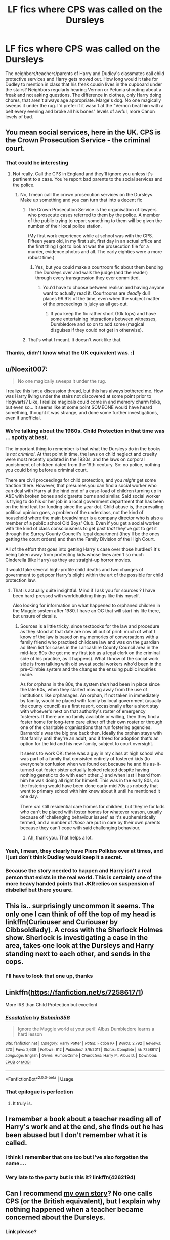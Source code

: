 #+TITLE: LF fics where CPS was called on the Dursleys

* LF fics where CPS was called on the Dursleys
:PROPERTIES:
:Author: snidget351
:Score: 96
:DateUnix: 1576519573.0
:DateShort: 2019-Dec-16
:FlairText: Request
:END:
The neighbors/teachers/parents of Harry and Dudley's classmates call child protective services and Harry gets moved out. How long would it take for Dudley to mention in class that his freak cousin lives in the cupboard under the stairs? Neighbors regularly hearing Vernon or Petunia shouting about a freak and not asking questions. The difference in clothes, only Harry doing chores, that aren't always age appropriate. Marge's dog. No one magically sweeps it under the rug. I'd prefer if it wasn't at the "Vernon beat him with a belt every evening and broke all his bones" levels of awful, more Canon levels of bad.


** You mean social services, here in the UK. CPS is the Crown Prosecution Service - the criminal court.
:PROPERTIES:
:Author: 7ootles
:Score: 68
:DateUnix: 1576530011.0
:DateShort: 2019-Dec-17
:END:

*** That could be interesting
:PROPERTIES:
:Author: xxshrekingxx
:Score: 14
:DateUnix: 1576531075.0
:DateShort: 2019-Dec-17
:END:

**** Not really. Call the CPS in England and they'll ignore you unless it's pertinent to a case. You're report bad parents to the social services and the police.
:PROPERTIES:
:Author: 7ootles
:Score: 18
:DateUnix: 1576531193.0
:DateShort: 2019-Dec-17
:END:

***** No, I mean call the crown prosecution services on the Dursleys. Make up something and you can turn that into a decent fic
:PROPERTIES:
:Author: xxshrekingxx
:Score: 10
:DateUnix: 1576531290.0
:DateShort: 2019-Dec-17
:END:

****** The Crown Prosecution Service is the organisation of lawyers who prosecute cases referred to them by the police. A member of the public trying to report something to them will be given the number of their local police station.

(My first work experience while at school was with the CPS. Fifteen years old, in my first suit, first day in an actual office and the first thing I got to look at was the prosecution file for a murder, evidence photos and all. The early eighties were a more robust time.)
:PROPERTIES:
:Author: ConsiderableHat
:Score: 26
:DateUnix: 1576532694.0
:DateShort: 2019-Dec-17
:END:

******* Yes, but you could make a courtroom fic about them bending the Dursleys over and walk the judge (and the reader) through every transgression they ever committed.
:PROPERTIES:
:Author: Hellstrike
:Score: -1
:DateUnix: 1576538036.0
:DateShort: 2019-Dec-17
:END:

******** You'd have to choose between realism and having anyone want to actually read it. Courtrooms are /deadly/ dull places 99.9% of the time, even when the subject matter of the proceedings is juicy as all get-out.
:PROPERTIES:
:Author: ConsiderableHat
:Score: 4
:DateUnix: 1576542959.0
:DateShort: 2019-Dec-17
:END:

********* If you keep the fic rather short (10k tops) and have some entertaining interactions between witnesses, Dumbledore and so on to add some (magical disguises if they could not get in otherwise).
:PROPERTIES:
:Author: Hellstrike
:Score: -1
:DateUnix: 1576543687.0
:DateShort: 2019-Dec-17
:END:


****** That's what I meant. It doesn't work like that.
:PROPERTIES:
:Author: 7ootles
:Score: 9
:DateUnix: 1576531355.0
:DateShort: 2019-Dec-17
:END:


*** Thanks, didn't know what the UK equivalent was. :)
:PROPERTIES:
:Author: snidget351
:Score: 5
:DateUnix: 1576551991.0
:DateShort: 2019-Dec-17
:END:


** u/Noexit007:
#+begin_quote
  No one magically sweeps it under the rug.
#+end_quote

I realize this isnt a discussion thread, but this has always bothered me. How was Harry living under the stairs not discovered at some point prior to Hogwarts? Like, I realize magicals could come in and memory charm folks, but even so... it seems like at some point SOMEONE would have heard something, thought it was strange, and done some further investigations, even if unofficial.
:PROPERTIES:
:Author: Noexit007
:Score: 15
:DateUnix: 1576548564.0
:DateShort: 2019-Dec-17
:END:

*** We're talking about the 1980s. Child Protection in that time was ... spotty at best.

The important thing to remember is that what the Dursleys do in the books is /not criminal/. At that point in time, the laws on child neglect and cruelty were most recently updated in the 1930s, and the laws on corporal punishment of children dated from the 19th century. So: no police, nothing you could bring before a criminal court.

There are civil proceedings for child protection, and you /might/ get some traction there. However, that presumes you can find a social worker who can deal with Harry at the hind end of a case-load of children turning up in A&E with broken bones and cigarette burns and similar. Said social worker is trying to do his or her job in a local government department that has been on the hind teat for funding since the year dot. Child abuse is, the prevailing political opinion goes, a problem of the underclass, not the kind of household where the main breadwinner is a company director who is also a member of a public school Old Boys' Club. Even if you get a social worker with the kind of class consciousness to get past /that/ they've got to get it through the Surrey County Council's legal department (they'll be the ones getting the court orders) and then the Family Division of the High Court.

All of the effort that goes into getting Harry's case over those hurdles? It's being taken away from protecting kids whose lives aren't so much Cinderella (like Harry) as they are straight-up horror movies.

It would take several high-profile child deaths and two changes of government to get poor Harry's plight within the art of the possible for child protection law.
:PROPERTIES:
:Author: ConsiderableHat
:Score: 19
:DateUnix: 1576579331.0
:DateShort: 2019-Dec-17
:END:

**** That is actually quite insightful. Mind if I ask you for sources ? I have been hard-pressed with worldbuilding things like this myself.

Also looking for information on what happened to orphaned children in the Muggle system after 1980. I have an OC that will start his life there, but unsure of details.
:PROPERTIES:
:Author: Foadar
:Score: 3
:DateUnix: 1576609722.0
:DateShort: 2019-Dec-17
:END:

***** Sources is a little tricky, since textbooks for the law and procedure as they stood at that date are now all out of print: much of what I know of the law is based on my memories of conversations with a family friend who practised childcare law and was on the guardian ad litem list for cases in the Lancashire County Council area in the mid-late 80s (he got me my first job as a legal clerk on the criminal side of his practise, as it happens). What I know of the social work side is from talking with old sweat social workers who'd been in the pre-Climbie system and the changes the ensuing public inquiries made.

As for orphans in the 80s, the system /then/ had been in place since the late 60s, when they started moving away from the use of institutions like orphanages. An orphan, if not taken in immediately by family, would be placed with family by local government (usually the county council) as a first resort, occasionally after a short stay with whoever's next on that authority's roster of emergency fosterers. If there are no family available or willing, then they find a foster home for long-term care either off their own roster or through one of the charitable organisations that run fostering agencies. Barnardo's was the big one back then. Ideally the orphan stays with that family until they're an adult, and if freed for adoption that's an option for the kid and his new family, subject to court oversight.

It seems to work OK: there was a guy in my class at high school who was part of a family that consisted entirely of fostered kids (to everyone's confusion when we found out because he and his as-it-turned-out foster sister actually looked related despite having nothing genetic to do with each other...) and when last I heard from him he was doing all right for himself. This was in the early 80s, so the fostering would have been done early-mid 70s as nobody that went to primary school with him knew about it until he mentioned it one day.

There /are/ still residential care homes for children, but they're for kids who can't be placed with foster homes for whatever reason, usually because of 'challenging behaviour issues' as it's euphemistically termed, and a number of /those/ are put in care by their own parents because they can't cope with said challenging behaviour.
:PROPERTIES:
:Author: ConsiderableHat
:Score: 6
:DateUnix: 1576611012.0
:DateShort: 2019-Dec-17
:END:

****** Ah, thank you. That helps a lot.
:PROPERTIES:
:Author: Foadar
:Score: 3
:DateUnix: 1576611802.0
:DateShort: 2019-Dec-17
:END:


*** Yeah, I mean, they clearly have Piers Polkiss over at times, and I just don't think Dudley would keep it a secret.
:PROPERTIES:
:Author: snidget351
:Score: 8
:DateUnix: 1576552215.0
:DateShort: 2019-Dec-17
:END:


*** Because the story needed to happen and Harry isn't a real person that exists in the real world. This is certainly one of the more heavy handed points that JKR relies on suspension of disbelief but there you are.
:PROPERTIES:
:Author: dancortens
:Score: 3
:DateUnix: 1576562076.0
:DateShort: 2019-Dec-17
:END:


** This is.. surprisingly uncommon it seems. The only one I can think of off the top of my head is linkffn(Curiouser and Curiouser by Cibbsoldlady). A cross with the Sherlock Holmes show. Sherlock is investigating a case in the area, takes one look at the Dursleys and Harry standing next to each other, and sends in the cops.
:PROPERTIES:
:Author: TheVoteMote
:Score: 10
:DateUnix: 1576548499.0
:DateShort: 2019-Dec-17
:END:

*** I'll have to look that one up, thanks
:PROPERTIES:
:Author: snidget351
:Score: 3
:DateUnix: 1576552247.0
:DateShort: 2019-Dec-17
:END:


** Linkffn([[https://fanfiction.net/s/7258617/1]])

More IRS than Child Protection but excellent
:PROPERTIES:
:Author: LiriStorm
:Score: 7
:DateUnix: 1576552754.0
:DateShort: 2019-Dec-17
:END:

*** [[https://www.fanfiction.net/s/7258617/1/][*/Escalation/*]] by [[https://www.fanfiction.net/u/777540/Bobmin356][/Bobmin356/]]

#+begin_quote
  Ignore the Muggle world at your peril! Albus Dumbledore learns a hard lesson
#+end_quote

^{/Site/:} ^{fanfiction.net} ^{*|*} ^{/Category/:} ^{Harry} ^{Potter} ^{*|*} ^{/Rated/:} ^{Fiction} ^{K+} ^{*|*} ^{/Words/:} ^{2,792} ^{*|*} ^{/Reviews/:} ^{373} ^{*|*} ^{/Favs/:} ^{2,639} ^{*|*} ^{/Follows/:} ^{612} ^{*|*} ^{/Published/:} ^{8/6/2011} ^{*|*} ^{/Status/:} ^{Complete} ^{*|*} ^{/id/:} ^{7258617} ^{*|*} ^{/Language/:} ^{English} ^{*|*} ^{/Genre/:} ^{Humor/Crime} ^{*|*} ^{/Characters/:} ^{Harry} ^{P.,} ^{Albus} ^{D.} ^{*|*} ^{/Download/:} ^{[[http://www.ff2ebook.com/old/ffn-bot/index.php?id=7258617&source=ff&filetype=epub][EPUB]]} ^{or} ^{[[http://www.ff2ebook.com/old/ffn-bot/index.php?id=7258617&source=ff&filetype=mobi][MOBI]]}

--------------

*FanfictionBot*^{2.0.0-beta} | [[https://github.com/tusing/reddit-ffn-bot/wiki/Usage][Usage]]
:PROPERTIES:
:Author: FanfictionBot
:Score: 5
:DateUnix: 1576552815.0
:DateShort: 2019-Dec-17
:END:


*** That epilogue is perfection
:PROPERTIES:
:Author: dancortens
:Score: 3
:DateUnix: 1576562848.0
:DateShort: 2019-Dec-17
:END:

**** It truly is.
:PROPERTIES:
:Author: spellsongrisen
:Score: 2
:DateUnix: 1576812069.0
:DateShort: 2019-Dec-20
:END:


** I remember a book about a teacher reading all of Harry's work and at the end, she finds out he has been abused but I don't remember what it is called.
:PROPERTIES:
:Author: PurpleCandidate
:Score: 7
:DateUnix: 1576537707.0
:DateShort: 2019-Dec-17
:END:

*** I think I remember that one too but I've also forgotten the name....
:PROPERTIES:
:Score: 1
:DateUnix: 1576592108.0
:DateShort: 2019-Dec-17
:END:


*** Very late to the party but is this it? linkffn(4262194)
:PROPERTIES:
:Author: cake_fucker_5000
:Score: 1
:DateUnix: 1588883500.0
:DateShort: 2020-May-08
:END:


** Can I recommend [[https://m.fanfiction.net/s/12998948/1/The-Curious-Case-of-the-Kitchen-Scissors][my own story]]? No one calls CPS (or the British equivalent), but I explain why nothing happened when a teacher became concerned about the Dursleys.
:PROPERTIES:
:Author: silver_fire_lizard
:Score: 9
:DateUnix: 1576525097.0
:DateShort: 2019-Dec-16
:END:

*** Link please?
:PROPERTIES:
:Author: alphiesthecat
:Score: 2
:DateUnix: 1576531232.0
:DateShort: 2019-Dec-17
:END:


*** Its kinda anti climantic and doesnt go anywhere.
:PROPERTIES:
:Author: Aiyania
:Score: -2
:DateUnix: 1576532110.0
:DateShort: 2019-Dec-17
:END:

**** That's the point. It was a commentary about how easily things like that get overlooked. It was also a challenge fic where I had to write about the haircut story. I added the other stuff.
:PROPERTIES:
:Author: silver_fire_lizard
:Score: 18
:DateUnix: 1576532703.0
:DateShort: 2019-Dec-17
:END:

***** I think it needs some more detail about how the Dursleys get teachers fired - it's not that easy to do, really.
:PROPERTIES:
:Author: -shrug-
:Score: 5
:DateUnix: 1576544332.0
:DateShort: 2019-Dec-17
:END:


***** That's an interesting story idea and all, but that's also literally the exact opposite of what the OP was asking for....
:PROPERTIES:
:Author: Pvtmiller
:Score: 3
:DateUnix: 1576556841.0
:DateShort: 2019-Dec-17
:END:


** It is part of the setup for linkao3(14078862), of course.
:PROPERTIES:
:Author: ceplma
:Score: 8
:DateUnix: 1576528621.0
:DateShort: 2019-Dec-17
:END:

*** [[https://archiveofourown.org/works/14078862][*/The Accidental Animagus/*]] by [[https://www.archiveofourown.org/users/White_Squirrel/pseuds/White_Squirrel][/White_Squirrel/]]

#+begin_quote
  Harry escapes the Dursleys with a unique bout of accidental magic and eventually winds up at the Grangers' house. Now, he has what he always wanted: a loving family---and he'll need their help to take on the magical world and vanquish the dark lord who has pursued him from birth. Years 1-4.
#+end_quote

^{/Site/:} ^{Archive} ^{of} ^{Our} ^{Own} ^{*|*} ^{/Fandom/:} ^{Harry} ^{Potter} ^{-} ^{J.} ^{K.} ^{Rowling} ^{*|*} ^{/Published/:} ^{2018-03-24} ^{*|*} ^{/Completed/:} ^{2018-04-07} ^{*|*} ^{/Words/:} ^{666696} ^{*|*} ^{/Chapters/:} ^{112/112} ^{*|*} ^{/Comments/:} ^{455} ^{*|*} ^{/Kudos/:} ^{1154} ^{*|*} ^{/Bookmarks/:} ^{278} ^{*|*} ^{/Hits/:} ^{36161} ^{*|*} ^{/ID/:} ^{14078862} ^{*|*} ^{/Download/:} ^{[[https://archiveofourown.org/downloads/14078862/The%20Accidental%20Animagus.epub?updated_at=1531881325][EPUB]]} ^{or} ^{[[https://archiveofourown.org/downloads/14078862/The%20Accidental%20Animagus.mobi?updated_at=1531881325][MOBI]]}

--------------

*FanfictionBot*^{2.0.0-beta} | [[https://github.com/tusing/reddit-ffn-bot/wiki/Usage][Usage]]
:PROPERTIES:
:Author: FanfictionBot
:Score: 7
:DateUnix: 1576528643.0
:DateShort: 2019-Dec-17
:END:

**** I didn't like it at all. It was too boring.
:PROPERTIES:
:Score: 16
:DateUnix: 1576529818.0
:DateShort: 2019-Dec-17
:END:

***** Care to explain why
:PROPERTIES:
:Author: Aiyania
:Score: 2
:DateUnix: 1576530617.0
:DateShort: 2019-Dec-17
:END:

****** Its been a while since I read it but I have severe problems with the fic itself, so here are a few.

1) All problems are solved by the ‘common sense' muggles leading to conflict that feels very forced or very pointless. Harry's adoptive parents are never wrong about anything, and as such the situations involving them never have any weight to them. Especially things like them just solving Neville's parents conditions being ‘silly wizards, not recognising Alzheimers'.

2) the premise of the story, Harry being a cat animagus, has very little plot relevance after using it as the setup to get Harry moving in with the Grangers. There are long periods of the story where Harry doesnt transform at all, as if the premise, an interesting one, was merely an excuse to have a difference premise (harry being raised by the grangers) which is comparatively much more common and boring

3) Harry isnt special enough. Ties into the above in that what makes Harry unique is almost never used by him, but ultimately Harry is basically the same person as Hermione, with only a few small differences between the two of them. Most of the dialogue involving either of them can be substituted for the other seamlessly.

4) In relation to above, the 4 Grangers all have the same voice on the page. When so much dialogue occurs between these characters, but the tone of the text, word choice, sentence structure ext is the same with each of them, the conversations feel like word buffing.

5) In addition to Harry not feeling special, none of the other major players feel as powerful. Dumbledore and Voldemort go from their own individual level to the point where both are getting help from their equals. The mexican helping Voldemort insulting ‘european' arithmancy is one such example that grinds my gears, as it lowers Voldemort from the status he should be as ‘big bad' to ‘arrogant European doing magic recklessly and wrong'. Whats more, ignoring what arithmancy is in canon and giving it the properties white squirrel does in this fic, arithmancy would be more akin to maths or physics than superstition, and nobody would say the law of gravity is different between europeans and latin americans.

6) Harry and Hermione becoming black belts is only used to make wizards and witches impressed with martial arts, and serves otherwise no purpose.

Overall, the story is readable, certainly competently written, but there are many problems with it that mean I've read it twice and given up around when the Australian is teaching wandless magic just out of boredom and frustration.
:PROPERTIES:
:Author: Abafourth
:Score: 29
:DateUnix: 1576541360.0
:DateShort: 2019-Dec-17
:END:

******* u/will1707:
#+begin_quote
  ‘arrogant European doing magic recklessly and wrong'.
#+end_quote

Well to be somewhat fair though, canon Voldemort Is at least 2 of those four. Three if you consider múltiple horcrux creatiok as reckless.
:PROPERTIES:
:Author: will1707
:Score: 1
:DateUnix: 1576544773.0
:DateShort: 2019-Dec-17
:END:

******** ‘Wrong' meaning incorrectly, not morally. And it wasnt a ‘Voldemort is arrogant' thing, it was presented as a ‘europeans are arrogant' thing that makes no sense in the context of the story.
:PROPERTIES:
:Author: Abafourth
:Score: 17
:DateUnix: 1576546520.0
:DateShort: 2019-Dec-17
:END:


*** 30 words too many in the fic
:PROPERTIES:
:Author: Ryxlwyx
:Score: 11
:DateUnix: 1576531345.0
:DateShort: 2019-Dec-17
:END:

**** Alternatively it has 30,273 words too few
:PROPERTIES:
:Author: empiricalis
:Score: 5
:DateUnix: 1576537022.0
:DateShort: 2019-Dec-17
:END:


**** ??? Could you elaborate, please?
:PROPERTIES:
:Author: ceplma
:Score: 0
:DateUnix: 1576535096.0
:DateShort: 2019-Dec-17
:END:

***** If you go by the stats, 30 words less and the word count would have been all sixes. lol
:PROPERTIES:
:Author: KimiBanner
:Score: 9
:DateUnix: 1576535920.0
:DateShort: 2019-Dec-17
:END:

****** And 30273 more would be 696969
:PROPERTIES:
:Author: Ryxlwyx
:Score: 1
:DateUnix: 1576583253.0
:DateShort: 2019-Dec-17
:END:


** This usually only happens in evil Dumbledore fics where he is constantly obliviating people to keep Harry at the Dursleys.
:PROPERTIES:
:Author: gfe98
:Score: 5
:DateUnix: 1576544113.0
:DateShort: 2019-Dec-17
:END:

*** Yeah, I know, and I didn't really want that. No Evil Dumbledore forcing Harry to stay there, more Dumbledore kinda forgot to check in, figured Figg would let him know and besides, all families love each other
:PROPERTIES:
:Author: snidget351
:Score: 3
:DateUnix: 1576552145.0
:DateShort: 2019-Dec-17
:END:

**** I mean, if you look at it from a realistic point of view(I know it's a story, but go with me here), then there has to be something suspect going on to keep this all under wraps. Not to mention Dumbledore himself saying that he knew what he was condemming Harry to in either OOTP, or HBP(can't remember which) just further proves that he could have done something(not did, but could, and maybe possibly did) to mess with the perception, or minds of the muggles there.

Personally I always like the theory that it was a mix of Dumbledore doing some things to keep Harry "safe," and the Horcrux also messing with how people perceive Harry. I mean it's not too much of a stretch to say that scar!Voldemort had some way to manipulate at the least how people view him as a Horcrux similar to the locket, and diary.
:PROPERTIES:
:Author: Wassa110
:Score: 2
:DateUnix: 1576566166.0
:DateShort: 2019-Dec-17
:END:

***** u/ConsiderableHat:
#+begin_quote
  I mean, if you look at it from a realistic point of view(I know it's a story, but go with me here), then there has to be something suspect going on to keep this all under wraps.
#+end_quote

There is: the pitiful state of child protection law and practise in 1980s England, particularly as applied to affluent households in nice neighbourhoods in the Home Counties.
:PROPERTIES:
:Author: ConsiderableHat
:Score: 4
:DateUnix: 1576579497.0
:DateShort: 2019-Dec-17
:END:

****** There is that too, but Harry was going to school, and the Dursleys had people often. At least some of those people(school, or visitors) should have picked up at least something, especially when it was stated that Harry first introduced himself as freak. I don't know about you, but i'd find that suspect even back then. Sure it could just be 80s london CPL, but with how many people interacted with Harry on a regular bases, and not even a hint of anyone coming to follow up on these calls, or rumours screams something else was happening. Not saying there was, but I like to think that people even back then would have at least noticed something, and reported it.
:PROPERTIES:
:Author: Wassa110
:Score: 2
:DateUnix: 1576584673.0
:DateShort: 2019-Dec-17
:END:

******* Oh, they may well have reported - they generally don't, as it happens, life sucks like that - but little or nothing would have been done.
:PROPERTIES:
:Author: ConsiderableHat
:Score: 3
:DateUnix: 1576587425.0
:DateShort: 2019-Dec-17
:END:

******** Maybe, but since I wasn't there in that time period, all I can say is that it still seems fishy.
:PROPERTIES:
:Author: Wassa110
:Score: 1
:DateUnix: 1576590480.0
:DateShort: 2019-Dec-17
:END:

********* I was, and got to see first hand just how little got done for kids who were suffering. And while my experience of the post-reform child protection regime is only second-hand - I was a local government lawyer in the early-mid 00s - the old sweats in that office, lawyers and social workers alike, reckoned the difference was night-and-day, both in terms of funding and the legal powers they had to work with.

And /that/ was in a local government area with a historically activist child protection function. Under Surrey County Council, that missed having an actual paedophile in charge of one of its children's residential care homes for over ten years? Harry's chances are slim and none.
:PROPERTIES:
:Author: ConsiderableHat
:Score: 7
:DateUnix: 1576591252.0
:DateShort: 2019-Dec-17
:END:


** RemindMe! 3 days
:PROPERTIES:
:Author: Random486
:Score: 4
:DateUnix: 1576522129.0
:DateShort: 2019-Dec-16
:END:

*** Anyone who wants to do a remind me do it here!

RemindMe! 2 days
:PROPERTIES:
:Score: 4
:DateUnix: 1576530615.0
:DateShort: 2019-Dec-17
:END:

**** REMINDME! 2 days

Yes remindme remindme remindme! :) :)
:PROPERTIES:
:Score: 1
:DateUnix: 1576557493.0
:DateShort: 2019-Dec-17
:END:

***** Oh hello again!
:PROPERTIES:
:Score: 2
:DateUnix: 1576592568.0
:DateShort: 2019-Dec-17
:END:


*** I will be messaging you in 1 day on [[http://www.wolframalpha.com/input/?i=2019-12-19%2018:48:49%20UTC%20To%20Local%20Time][*2019-12-19 18:48:49 UTC*]] to remind you of [[https://np.reddit.com/r/HPfanfiction/comments/ebiohn/lf_fics_where_cps_was_called_on_the_dursleys/fb56xj8/?context=3][*this link*]]

[[https://np.reddit.com/message/compose/?to=RemindMeBot&subject=Reminder&message=%5Bhttps%3A%2F%2Fwww.reddit.com%2Fr%2FHPfanfiction%2Fcomments%2Febiohn%2Flf_fics_where_cps_was_called_on_the_dursleys%2Ffb56xj8%2F%5D%0A%0ARemindMe%21%202019-12-19%2018%3A48%3A49%20UTC][*9 OTHERS CLICKED THIS LINK*]] to send a PM to also be reminded and to reduce spam.

^{Parent commenter can} [[https://np.reddit.com/message/compose/?to=RemindMeBot&subject=Delete%20Comment&message=Delete%21%20ebiohn][^{delete this message to hide from others.}]]

--------------

[[https://np.reddit.com/r/RemindMeBot/comments/e1bko7/remindmebot_info_v21/][^{Info}]]

[[https://np.reddit.com/message/compose/?to=RemindMeBot&subject=Reminder&message=%5BLink%20or%20message%20inside%20square%20brackets%5D%0A%0ARemindMe%21%20Time%20period%20here][^{Custom}]]
[[https://np.reddit.com/message/compose/?to=RemindMeBot&subject=List%20Of%20Reminders&message=MyReminders%21][^{Your Reminders}]]
[[https://np.reddit.com/message/compose/?to=Watchful1&subject=RemindMeBot%20Feedback][^{Feedback}]]
:PROPERTIES:
:Author: RemindMeBot
:Score: 1
:DateUnix: 1576522175.0
:DateShort: 2019-Dec-16
:END:


** The only thing like this that i could think of are ones where a Hogwarts Professor checks on him out of worry, and sees the cruelty and takes him away. Or Remus just curious how he looks one day and sees him and goes STRAIGHT to Dumbledore
:PROPERTIES:
:Author: ranbowdog101
:Score: 1
:DateUnix: 1576717672.0
:DateShort: 2019-Dec-19
:END:
